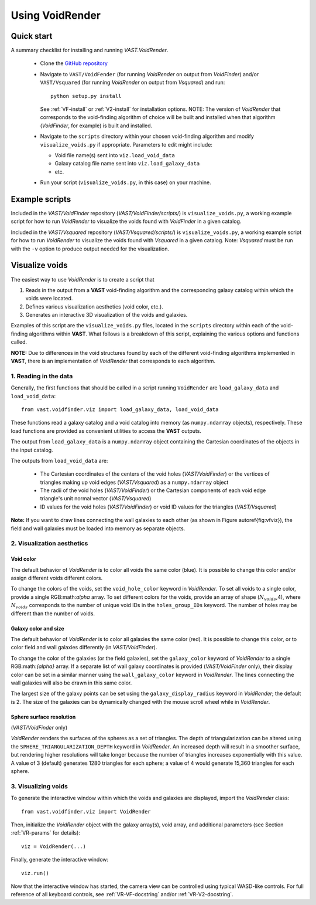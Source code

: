 ################
Using VoidRender
################


Quick start
===========

A summary checklist for installing and running `VAST.VoidRender`.

 * Clone the `GitHub repository <https://github.com/DESI-UR/VAST>`_
 * Navigate to ``VAST/VoidFender`` (for running `VoidRender` on output from 
   `VoidFinder`) and/or ``VAST/Vsquared`` (for running `VoidRender` on output 
   from `Vsquared`) and run::
    
    python setup.py install
    
   See :ref:`VF-install` or :ref:`V2-install` for installation options.  NOTE: 
   The version of `VoidRender` that corresponds to the void-finding algorithm of 
   choice will be built and installed when that algorithm (`VoidFinder`, for 
   example) is built and installed.
   
 * Navigate to the ``scripts`` directory within your chosen void-finding 
   algorithm and modify ``visualize_voids.py`` if appropriate.  Parameters to 
   edit might include:
   
   * Void file name(s) sent into ``viz.load_void_data``
   * Galaxy catalog file name sent into ``viz.load_galaxy_data``
   * etc.

 * Run your script (``visualize_voids.py``, in this case) on your machine.





Example scripts
===============

Included in the `VAST/VoidFinder` repository (`VAST/VoidFinder/scripts/`) is 
``visualize_voids.py``, a working example script for how to run `VoidRender` to 
visualize the voids found with `VoidFinder` in a given catalog.

Included in the `VAST/Vsquared` repository (`VAST/Vsquared/scripts/`) is 
``visualize_voids.py``, a working example script for how to run `VoidRender` to 
visualize the voids found with `Vsquared` in a given catalog.  Note: `Vsquared` 
must be run with the ``-v`` option to produce output needed for the 
visualization.





Visualize voids
===============

The easiest way to use `VoidRender` is to create a script that

1. Reads in the output from a **VAST** void-finding algorithm and the 
   corresponding galaxy catalog within which the voids were located.
2. Defines various visualization aesthetics (void color, etc.).
3. Generates an interactive 3D visualization of the voids and galaxies.

Examples of this script are the ``visualize_voids.py`` files, located in the 
``scripts`` directory within each of the void-finding algorithms within 
**VAST**.  What follows is a breakdown of this script, explaining the various 
options and functions called.

**NOTE:** Due to differences in the void structures found by each of the 
different void-finding algorithms implemented in **VAST**, there is an 
implementation of `VoidRender` that corresponds to each algorithm.



1. Reading in the data
----------------------

Generally, the first functions that should be called in a script running 
``VoidRender`` are ``load_galaxy_data`` and ``load_void_data``::

    from vast.voidfinder.viz import load_galaxy_data, load_void_data
    
These functions read a galaxy catalog and a void catalog into memory (as 
``numpy.ndarray`` objects), respectively.  These load functions are provided as 
convenient utilities to access the **VAST** outputs.

The output from ``load_galaxy_data`` is a ``numpy.ndarray`` object containing 
the Cartesian coordinates of the objects in the input catalog.

The outputs from ``load_void_data`` are:
 
 * The Cartesian coordinates of the centers of the void holes 
   (`VAST/VoidFinder`) or the vertices of triangles making up void edges 
   (`VAST/Vsquared`) as a ``numpy.ndarray`` object
 * The radii of the void holes (`VAST/VoidFinder`) or the Cartesian components 
   of each void edge triangle's unit normal vector (`VAST/Vsquared`)
 * ID values for the void holes (`VAST/VoidFinder`) or void ID values for the 
   triangles (`VAST/Vsquared`)
   
**Note:** If you want to draw lines connecting the wall galaxies to each other 
(as shown in Figure \autoref{fig:vfviz}), the field and wall galaxies must be 
loaded into memory as separate objects.



.. _VR-params:

2. Visualization aesthetics
---------------------------

Void color
^^^^^^^^^^

The default behavior of `VoidRender` is to color all voids the same color 
(blue).  It is possible to change this color and/or assign different voids 
different colors.

To change the colors of the voids, set the ``void_hole_color`` keyword in 
`VoidRender`.  To set all voids to a single color, provide a single 
RGB:math:`\alpha` array.  To set different colors for the voids, provide an 
array of shape (:math:`N_{voids}`,4), where :math:`N_{voids}` corresponds to the 
number of unique void IDs in the ``holes_group_IDs`` keyword.  The number of 
holes may be different than the number of voids.


Galaxy color and size
^^^^^^^^^^^^^^^^^^^^^

The default behavior of `VoidRender` is to color all galaxies the same color 
(red).  It is possible to change this color, or to color field and wall galaxies 
differently (in `VAST/VoidFinder`).

To change the color of the galaxies (or the field galaxies), set the 
``galaxy_color`` keyword of `VoidRender` to a single RGB:math:`{\alpha}` 
array.  If a separate list of wall galaxy coordinates is provided 
(`VAST/VoidFinder` only), their display color can be set in a similar manner 
using the ``wall_galaxy_color`` keyword in `VoidRender`.  The lines connecting 
the wall galaxies will also be drawn in this same color.

The largest size of the galaxy points can be set using the 
``galaxy_display_radius`` keyword in `VoidRender`; the default is 2.  The size 
of the galaxies can be dynamically changed with the mouse scroll wheel while 
in `VoidRender`.


Sphere surface resolution
^^^^^^^^^^^^^^^^^^^^^^^^^

(`VAST/VoidFinder` only)

`VoidRender` renders the surfaces of the spheres as a set of triangles.  The 
depth of triangularization can be altered using the 
``SPHERE_TRIANGULARIZATION_DEPTH`` keyword in `VoidRender`.  An increased 
depth will result in a smoother surface, but rendering higher resolutions will 
take longer because the number of triangles increases exponentially with this 
value.  A value of 3 (default) generates 1280 triangles for each sphere; a 
value of 4 would generate 15,360 triangles for each sphere.





3. Visualizing voids
--------------------

To generate the interactive window within which the voids and galaxies are 
displayed, import the `VoidRender` class::

    from vast.voidfinder.viz import VoidRender
    
Then, initialize the `VoidRender` object with the galaxy array(s), void 
array, and additional parameters (see Section :ref:`VR-params` for details)::

    viz = VoidRender(...)
    
Finally, generate the interactive window::

    viz.run()
    
Now that the interactive window has started, the camera view can be controlled 
using typical WASD-like controls.  For full reference of all keyboard controls, 
see :ref:`VR-VF-docstring` and/or :ref:`VR-V2-docstring`.

    








